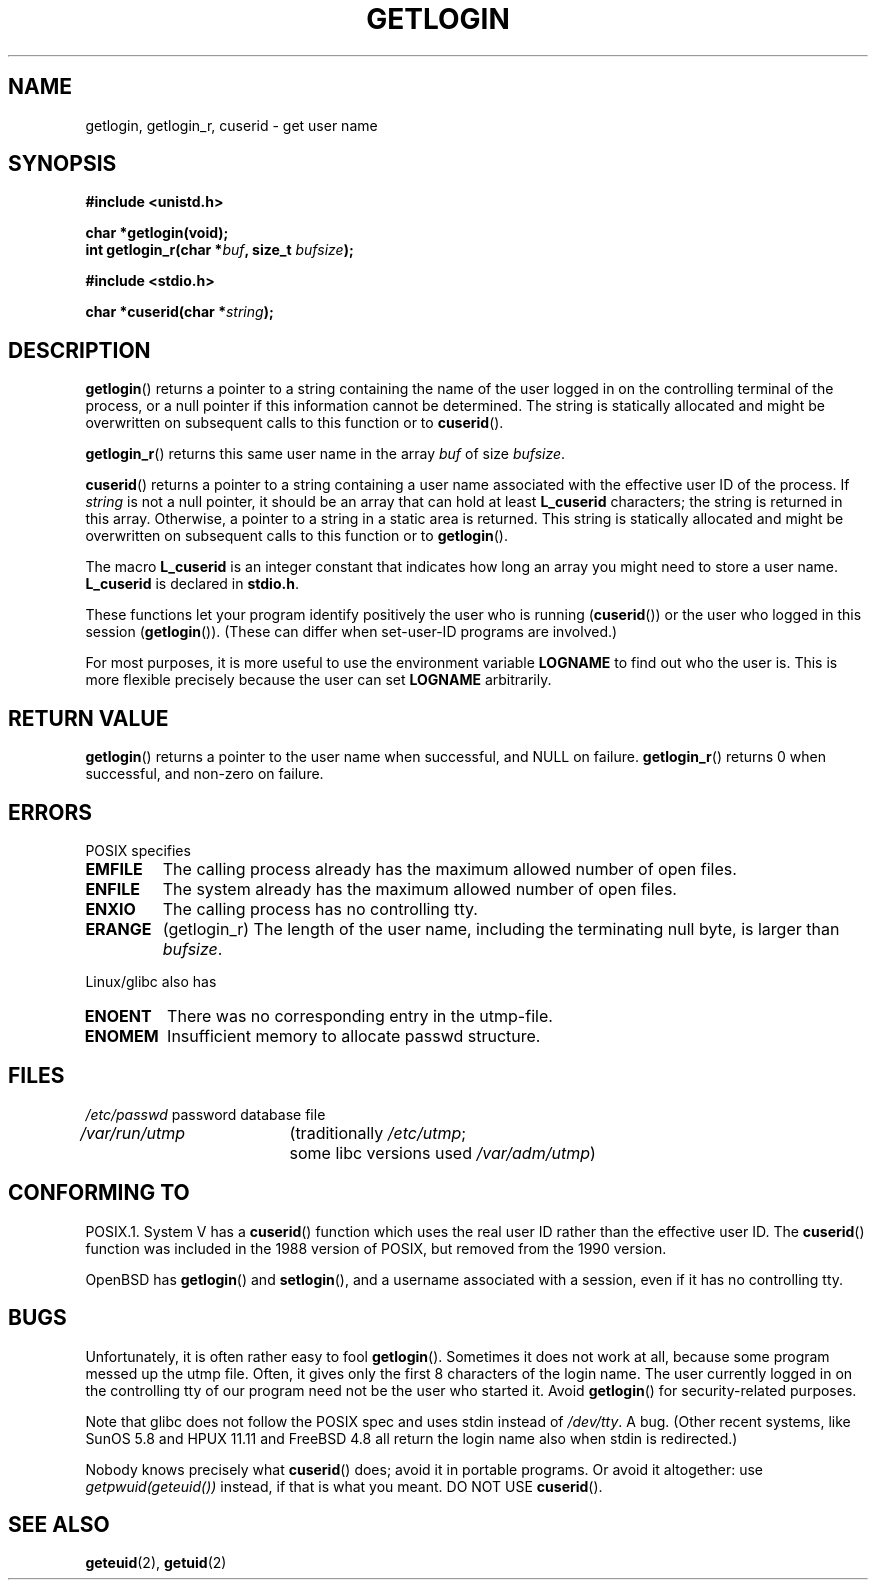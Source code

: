 .\" Hey Emacs! This file is -*- nroff -*- source.
.\"
.\" Copyright 1995  James R. Van Zandt <jrv@vanzandt.mv.com>
.\"
.\" Permission is granted to make and distribute verbatim copies of this
.\" manual provided the copyright notice and this permission notice are
.\" preserved on all copies.
.\"
.\" Permission is granted to copy and distribute modified versions of this
.\" manual under the conditions for verbatim copying, provided that the
.\" entire resulting derived work is distributed under the terms of a
.\" permission notice identical to this one.
.\" 
.\" Since the Linux kernel and libraries are constantly changing, this
.\" manual page may be incorrect or out-of-date.  The author(s) assume no
.\" responsibility for errors or omissions, or for damages resulting from
.\" the use of the information contained herein.  The author(s) may not
.\" have taken the same level of care in the production of this manual,
.\" which is licensed free of charge, as they might when working
.\" professionally.
.\" 
.\" Formatted or processed versions of this manual, if unaccompanied by
.\" the source, must acknowledge the copyright and authors of this work.
.\"
.\" Changed Tue Sep 19 01:49:29 1995, aeb: moved from man2 to man3
.\"  added ref to /etc/utmp, added BUGS section, etc.
.\" modified 2003 Walter Harms, aeb - added getlogin_r, note on stdin use
.TH GETLOGIN 3 2003-08-24 "Linux 2.4" "Linux Programmer's Manual"
.SH NAME
getlogin, getlogin_r, cuserid \- get user name
.SH SYNOPSIS
.B #include <unistd.h>
.sp
.B "char *getlogin(void);"
.br
.BI "int getlogin_r(char *" buf ", size_t " bufsize );
.sp
.B #include <stdio.h>
.sp
.BI "char *cuserid(char *" string );
.SH DESCRIPTION
\fBgetlogin\fP() returns a pointer to a string containing the name of
the user logged in on the controlling terminal of the process, or a
null pointer if this information cannot be determined.  The string is
statically allocated and might be overwritten on subsequent calls to
this function or to \fBcuserid\fP().
.PP
\fBgetlogin_r\fP() returns this same user name in the array
.I buf
of size
.IR bufsize .
.PP
\fBcuserid\fP() returns a pointer to a string containing a user name
associated with the effective user ID of the process.  If \fIstring\fP
is not a null pointer, it should be an array that can hold at least
\fBL_cuserid\fP characters; the string is returned in this array.
Otherwise, a pointer to a string in a static area is returned. This
string is statically allocated and might be overwritten on subsequent
calls to this function or to \fBgetlogin\fP().
.PP
The macro \fBL_cuserid\fP is an integer constant that indicates how
long an array you might need to store a user name.  \fBL_cuserid\fP is
declared in \fBstdio.h\fP.
.PP
These functions let your program identify positively the user who is
running (\fBcuserid\fP()) or the user who logged in this session
(\fBgetlogin\fP()).  (These can differ when set-user-ID programs are
involved.)
.PP
For most purposes, it is more useful to use the environment variable
\fBLOGNAME\fP to find out who the user is.  This is more flexible
precisely because the user can set \fBLOGNAME\fP arbitrarily.
.SH "RETURN VALUE"
\fBgetlogin\fP() returns a pointer to the user name when successful,
and NULL on failure.
\fBgetlogin_r\fP() returns 0 when successful, and non-zero on failure.
.SH ERRORS
POSIX specifies
.TP
.B EMFILE
The calling process already has the maximum allowed number of open files.
.TP
.B ENFILE
The system already has the maximum allowed number of open files.
.TP
.B ENXIO
The calling process has no controlling tty.
.TP
.B ERANGE
(getlogin_r)
The length of the user name, including the terminating null byte, 
is larger than
.IR bufsize .
.LP
Linux/glibc also has
.TP
.B ENOENT
There was no corresponding entry in the utmp-file.
.TP
.B ENOMEM
Insufficient memory to allocate passwd structure.
.SH FILES
.nf
\fI/etc/passwd\fP	password database file
.br
\fI/var/run/utmp\fP	(traditionally \fI/etc/utmp\fP;
			some libc versions used \fI/var/adm/utmp\fP)
.fi
.SH "CONFORMING TO"
POSIX.1.  System V has a \fBcuserid\fP() function which uses the real
user ID rather than the effective user ID. The \fBcuserid\fP() function
was included in the 1988 version of POSIX, but removed from the 1990 version.
.LP
OpenBSD has \fBgetlogin\fP() and \fBsetlogin\fP(), and a username
associated with a session, even if it has no controlling tty.
.SH BUGS
Unfortunately, it is often rather easy to fool 
.BR getlogin ().
Sometimes it does not work at all, because some program messed up
the utmp file. Often, it gives only the first 8 characters of
the login name. The user currently logged in on the controlling tty
of our program need not be the user who started it.
Avoid 
.BR getlogin ()
for security-related purposes.
.LP
Note that glibc does not follow the POSIX spec and uses stdin
instead of
.IR /dev/tty .
A bug. (Other recent systems, like SunOS 5.8 and HPUX 11.11 and FreeBSD 4.8
all return the login name also when stdin is redirected.)
.LP
Nobody knows precisely what 
.BR cuserid () 
does; avoid it in portable programs.
Or avoid it altogether: use 
.I getpwuid(geteuid())
instead, if that is
what you meant.
DO NOT USE 
.BR cuserid ().
.SH "SEE ALSO"
.BR geteuid (2),
.BR getuid (2)
